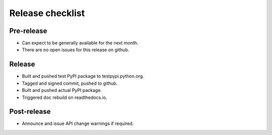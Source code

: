 Release checklist
=================

Pre-release
-----------
* Can expect to be generally available for the next month.
* There are no open issues for this release on github.

Release
-------
* Built and pushed test PyPI package to testpypi.python.org.
* Tagged and signed commit, pushed to github.
* Built and pushed actual PyPI package.
* Triggered doc rebuild on readthedocs.io.

Post-release
------------
* Announce and issue API change warnings if required.


